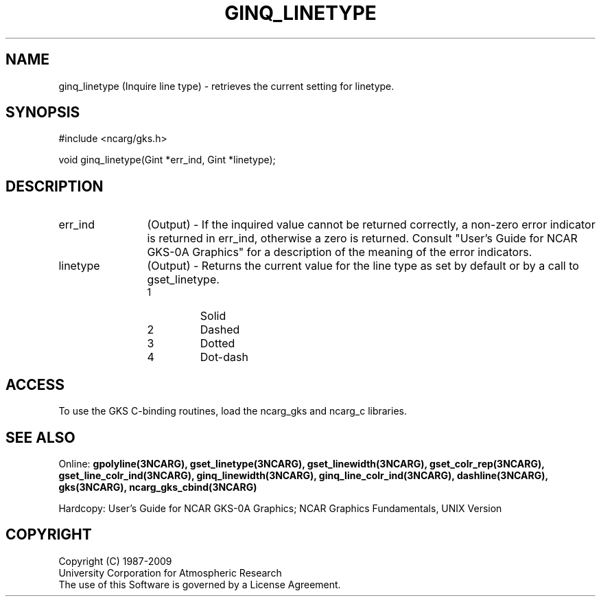 .\"
.\"	$Id: ginq_linetype.m,v 1.16 2008-12-23 00:03:04 haley Exp $
.\"
.TH GINQ_LINETYPE 3NCARG "March 1993" UNIX "NCAR GRAPHICS"
.SH NAME
ginq_linetype (Inquire line type) - retrieves the current setting for linetype.
.SH SYNOPSIS
#include <ncarg/gks.h>
.sp
void ginq_linetype(Gint *err_ind, Gint *linetype);
.SH DESCRIPTION
.IP err_ind 12
(Output) - If the inquired value cannot be returned correctly,
a non-zero error indicator is returned in err_ind, otherwise a zero is returned.
Consult "User's Guide for NCAR GKS-0A Graphics" for a description of the
meaning of the error indicators.
.IP linetype 12
(Output) - Returns the current value for the line type as set by
default or by a call to gset_linetype.
.RS
.IP 1 
Solid 
.IP 2
Dashed
.IP 3
Dotted
.IP 4
Dot-dash
.RE
.SH ACCESS
To use the GKS C-binding routines, load the ncarg_gks and
ncarg_c libraries.
.SH SEE ALSO
Online: 
.BR gpolyline(3NCARG),
.BR gset_linetype(3NCARG),
.BR gset_linewidth(3NCARG),
.BR gset_colr_rep(3NCARG),
.BR gset_line_colr_ind(3NCARG),
.BR ginq_linewidth(3NCARG),
.BR ginq_line_colr_ind(3NCARG),
.BR dashline(3NCARG),
.BR gks(3NCARG),
.BR ncarg_gks_cbind(3NCARG)
.sp
Hardcopy: 
User's Guide for NCAR GKS-0A Graphics;
NCAR Graphics Fundamentals, UNIX Version
.SH COPYRIGHT
Copyright (C) 1987-2009
.br
University Corporation for Atmospheric Research
.br
The use of this Software is governed by a License Agreement.
